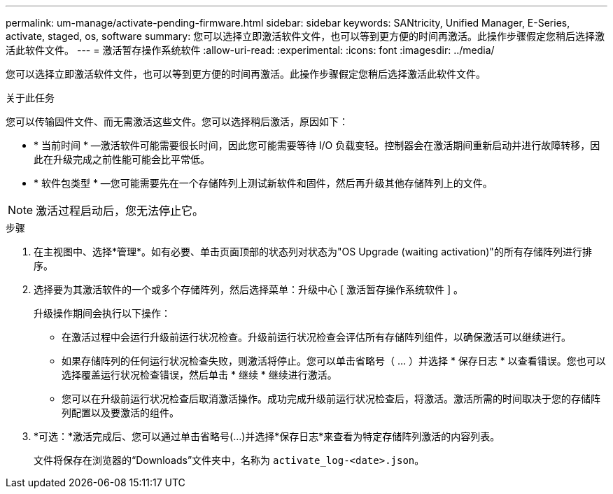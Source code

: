 ---
permalink: um-manage/activate-pending-firmware.html 
sidebar: sidebar 
keywords: SANtricity, Unified Manager, E-Series, activate, staged, os, software 
summary: 您可以选择立即激活软件文件，也可以等到更方便的时间再激活。此操作步骤假定您稍后选择激活此软件文件。 
---
= 激活暂存操作系统软件
:allow-uri-read: 
:experimental: 
:icons: font
:imagesdir: ../media/


[role="lead"]
您可以选择立即激活软件文件，也可以等到更方便的时间再激活。此操作步骤假定您稍后选择激活此软件文件。

.关于此任务
您可以传输固件文件、而无需激活这些文件。您可以选择稍后激活，原因如下：

* * 当前时间 * —激活软件可能需要很长时间，因此您可能需要等待 I/O 负载变轻。控制器会在激活期间重新启动并进行故障转移，因此在升级完成之前性能可能会比平常低。
* * 软件包类型 * —您可能需要先在一个存储阵列上测试新软件和固件，然后再升级其他存储阵列上的文件。


[NOTE]
====
激活过程启动后，您无法停止它。

====
.步骤
. 在主视图中、选择*管理*。如有必要、单击页面顶部的状态列对状态为"OS Upgrade (waiting activation)"的所有存储阵列进行排序。
. 选择要为其激活软件的一个或多个存储阵列，然后选择菜单：升级中心 [ 激活暂存操作系统软件 ] 。
+
升级操作期间会执行以下操作：

+
** 在激活过程中会运行升级前运行状况检查。升级前运行状况检查会评估所有存储阵列组件，以确保激活可以继续进行。
** 如果存储阵列的任何运行状况检查失败，则激活将停止。您可以单击省略号（ ... ）并选择 * 保存日志 * 以查看错误。您也可以选择覆盖运行状况检查错误，然后单击 * 继续 * 继续进行激活。
** 您可以在升级前运行状况检查后取消激活操作。成功完成升级前运行状况检查后，将激活。激活所需的时间取决于您的存储阵列配置以及要激活的组件。


. *可选：*激活完成后、您可以通过单击省略号(...)并选择*保存日志*来查看为特定存储阵列激活的内容列表。
+
文件将保存在浏览器的“Downloads”文件夹中，名称为 `activate_log-<date>.json`。


